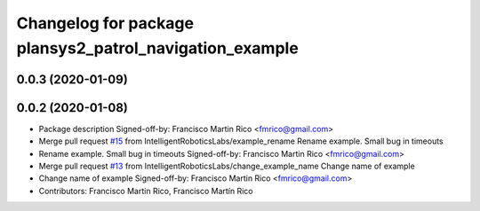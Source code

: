^^^^^^^^^^^^^^^^^^^^^^^^^^^^^^^^^^^^^^^^^^^^^^^^^^^^^^^^
Changelog for package plansys2_patrol_navigation_example
^^^^^^^^^^^^^^^^^^^^^^^^^^^^^^^^^^^^^^^^^^^^^^^^^^^^^^^^

0.0.3 (2020-01-09)
------------------

0.0.2 (2020-01-08)
------------------
* Package description
  Signed-off-by: Francisco Martin Rico <fmrico@gmail.com>
* Merge pull request `#15 <https://github.com/IntelligentRoboticsLabs/ros2_planning_system/issues/15>`_ from IntelligentRoboticsLabs/example_rename
  Rename example. Small bug in timeouts
* Rename example. Small bug in timeouts
  Signed-off-by: Francisco Martin Rico <fmrico@gmail.com>
* Merge pull request `#13 <https://github.com/IntelligentRoboticsLabs/ros2_planning_system/issues/13>`_ from IntelligentRoboticsLabs/change_example_name
  Change name of example
* Change name of example
  Signed-off-by: Francisco Martin Rico <fmrico@gmail.com>
* Contributors: Francisco Martin Rico, Francisco Martín Rico

